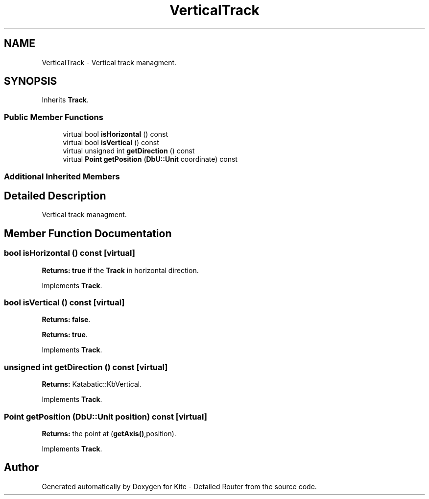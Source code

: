 .TH "VerticalTrack" 3 "Fri Oct 1 2021" "Version 1.0" "Kite - Detailed Router" \" -*- nroff -*-
.ad l
.nh
.SH NAME
VerticalTrack \- Vertical track managment\&.  

.SH SYNOPSIS
.br
.PP
.PP
Inherits \fBTrack\fP\&.
.SS "Public Member Functions"

.in +1c
.ti -1c
.RI "virtual bool \fBisHorizontal\fP () const"
.br
.ti -1c
.RI "virtual bool \fBisVertical\fP () const"
.br
.ti -1c
.RI "virtual unsigned int \fBgetDirection\fP () const"
.br
.ti -1c
.RI "virtual \fBPoint\fP \fBgetPosition\fP (\fBDbU::Unit\fP coordinate) const"
.br
.in -1c
.SS "Additional Inherited Members"
.SH "Detailed Description"
.PP 
Vertical track managment\&. 
.SH "Member Function Documentation"
.PP 
.SS "bool isHorizontal () const\fC [virtual]\fP"
\fBReturns:\fP \fBtrue\fP if the \fBTrack\fP in horizontal direction\&. 
.PP
Implements \fBTrack\fP\&.
.SS "bool isVertical () const\fC [virtual]\fP"
\fBReturns:\fP \fBfalse\fP\&.
.PP
\fBReturns:\fP \fBtrue\fP\&. 
.PP
Implements \fBTrack\fP\&.
.SS "unsigned int getDirection () const\fC [virtual]\fP"
\fBReturns:\fP Katabatic::KbVertical\&. 
.PP
Implements \fBTrack\fP\&.
.SS "\fBPoint\fP getPosition (\fBDbU::Unit\fP position) const\fC [virtual]\fP"
\fBReturns:\fP the point at \fC\fP(\fBgetAxis()\fP,position)\&. 
.PP
Implements \fBTrack\fP\&.

.SH "Author"
.PP 
Generated automatically by Doxygen for Kite - Detailed Router from the source code\&.
